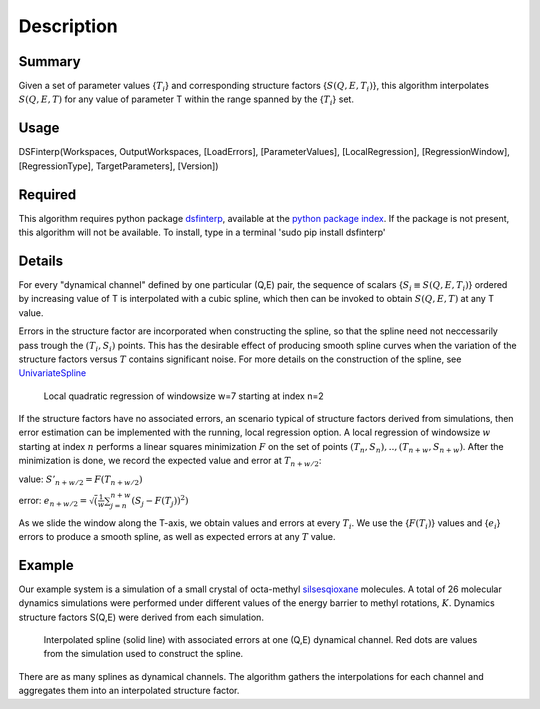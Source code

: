 .. algorithm::

.. summary::

.. alias::

.. properties::

Description
-----------

Summary
#######

Given a set of parameter values {:math:`T_i`} and corresponding structure factors {:math:`S(Q,E,T_i)`}, this
algorithm interpolates :math:`S(Q,E,T)` for any value of parameter T within the range spanned by the {:math:`T_i`} set.

Usage
#####

DSFinterp(Workspaces, OutputWorkspaces, [LoadErrors], [ParameterValues], [LocalRegression], [RegressionWindow], [RegressionType], TargetParameters], [Version])
 
Required
########

This algorithm requires python package `dsfinterp <https://github.com/camm-sns/dsfinterp>`_, available at the
`python package index <https://pypi.python.org/pypi/dsfinterp>`_.
If the package is not present, this algorithm will not be available. To install, type in a terminal 'sudo pip install dsfinterp'

Details
#######

For every "dynamical channel" defined by one particular (Q,E) pair, the sequence of scalars 
{:math:`{S_i \equiv S(Q,E,T_i)}`} ordered by increasing value of T is interpolated
with a cubic spline, which then can be invoked to obtain
:math:`S(Q,E,T)` at any T value.

Errors in the structure factor are incorporated when constructing the spline, so that the spline
need not neccessarily pass trough the :math:`(T_i, S_i)` points.
This has the desirable effect of producing smooth spline curves when the variation of the
structure factors versus :math:`T` contains significant noise.
For more details on the construction of the spline, see `UnivariateSpline <http://docs.scipy.org/doc/scipy/reference/generated/scipy.interpolate.UnivariateSpline.html>`_

.. figure:: /images/DSFinterp_local_regression.png
   :alt: DSFinterp_local_regression.png

   Local quadratic regression of windowsize w=7 starting at index n=2
   
If the structure factors have no associated errors, an scenario typical of structure factors derived from simulations,
then error estimation can be implemented with the running, local regression option.
A local regression of windowsize :math:`w` starting at index :math:`n` performs a
linear squares minimization :math:`F` on the set of points :math:`(T_n,S_n),..,(T_{n+w},S_{n+w})`.
After the minimization is done, we record the expected value and error at :math:`T_{n+w/2}`:

value: :math:`S'_{n+w/2} = F(T_{n+w/2})`

error: :math:`e_{n+w/2} = \sqrt(\frac{1}{w}\sum_{j=n}^{n+w}(S_j-F(T_j))^2)`

As we slide the window along the T-axis, we obtain values and errors at every :math:`T_i`.
We use the {:math:`F(T_i)`} values and {:math:`e_i`} errors to produce a smooth spline,
as well as expected errors at any :math:`T` value.

Example
#######

Our example system is a simulation of a small crystal of octa-methyl `silsesqioxane <http://www.en.wikipedia.org/wiki/Silsesquioxane>`_ molecules.
A total of 26 molecular dynamics simulations were performed under different values of the energy barrier
to methyl rotations, :math:`K`. Dynamics structure factors S(Q,E) were derived from each simulation.

.. figure:: /images/DSFinterp_fig3.png
   :alt: DSFinterp_fig3.png

   Interpolated spline (solid line) with associated errors at one (Q,E) dynamical channel. Red dots are values from the simulation used to construct the spline.
   
There are as many splines as dynamical channels. The algorithm gathers the interpolations
for each channel and aggregates them into an interpolated structure factor.

.. figure: /images/DSFinterp_fig4.png
   :alt: DSFinterp_fig4.png
   
   Interpolated structure factor :math:`S(K,E|Q)`, in logarithm scaling, at fixed :math:`Q=0.9A^{-1}`.

.. categories::
